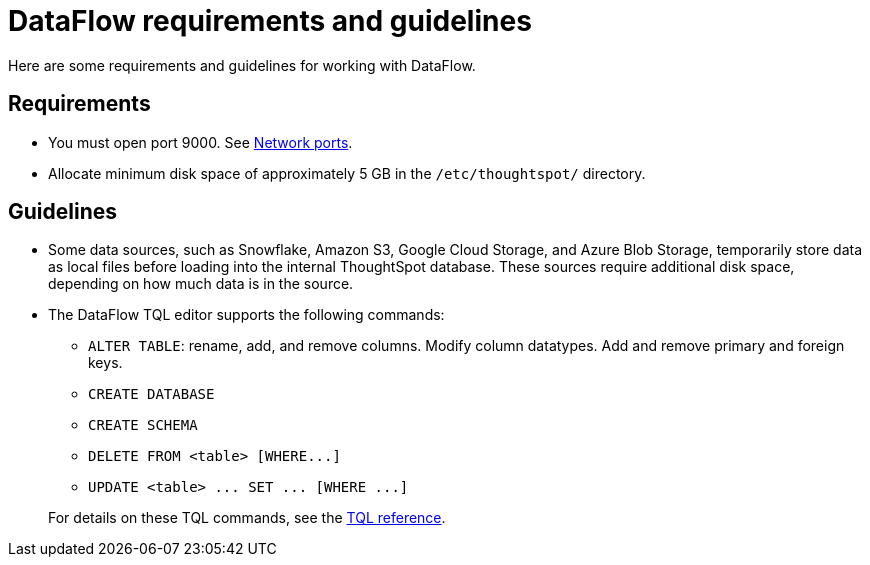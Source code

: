 = DataFlow requirements and guidelines
:last_updated: 08/24/2020
:permalink: /:collection/:path.html
:page-aliases: /data-integrate/dataflow/dataflow-best-practices.adoc

Here are some requirements and guidelines for working with DataFlow.


== Requirements

* You must open port 9000.
See xref:ports.adoc[Network ports].
* Allocate minimum disk space of approximately 5 GB in the `/etc/thoughtspot/` directory.

== Guidelines

* Some data sources, such as Snowflake, Amazon S3, Google Cloud Storage, and Azure Blob Storage, temporarily store data as local files before loading into the internal ThoughtSpot database.
These sources require additional disk space, depending on how much data is in the source.
* The DataFlow TQL editor supports the following commands:
 ** `ALTER TABLE`: rename, add, and remove columns.
Modify column datatypes.
Add and remove primary and foreign keys.
 ** `CREATE DATABASE`
 ** `CREATE SCHEMA`
 ** `+DELETE FROM <table> [WHERE...]+`
 ** `+UPDATE <table> ...
SET ...
[WHERE ...]+`

+
For details on these TQL commands, see the xref:sql-cli-commands.adoc[TQL reference].
